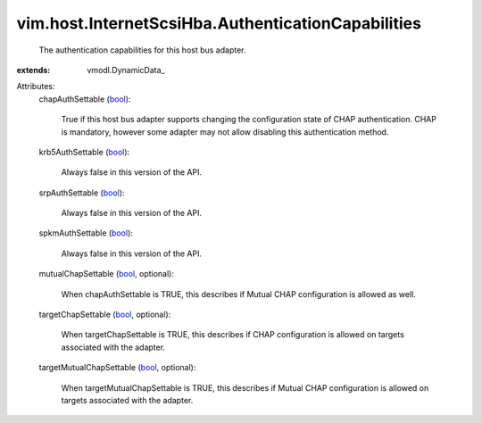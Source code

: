 
vim.host.InternetScsiHba.AuthenticationCapabilities
===================================================
  The authentication capabilities for this host bus adapter.
:extends: vmodl.DynamicData_

Attributes:
    chapAuthSettable (`bool <https://docs.python.org/2/library/stdtypes.html>`_):

       True if this host bus adapter supports changing the configuration state of CHAP authentication. CHAP is mandatory, however some adapter may not allow disabling this authentication method.
    krb5AuthSettable (`bool <https://docs.python.org/2/library/stdtypes.html>`_):

       Always false in this version of the API.
    srpAuthSettable (`bool <https://docs.python.org/2/library/stdtypes.html>`_):

       Always false in this version of the API.
    spkmAuthSettable (`bool <https://docs.python.org/2/library/stdtypes.html>`_):

       Always false in this version of the API.
    mutualChapSettable (`bool <https://docs.python.org/2/library/stdtypes.html>`_, optional):

       When chapAuthSettable is TRUE, this describes if Mutual CHAP configuration is allowed as well.
    targetChapSettable (`bool <https://docs.python.org/2/library/stdtypes.html>`_, optional):

       When targetChapSettable is TRUE, this describes if CHAP configuration is allowed on targets associated with the adapter.
    targetMutualChapSettable (`bool <https://docs.python.org/2/library/stdtypes.html>`_, optional):

       When targetMutualChapSettable is TRUE, this describes if Mutual CHAP configuration is allowed on targets associated with the adapter.
